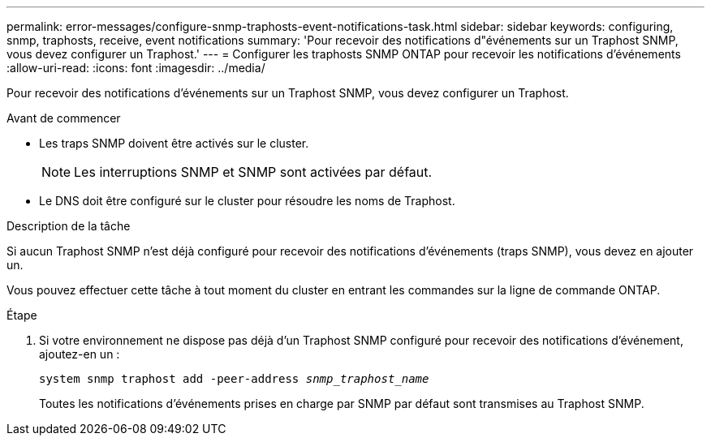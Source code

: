 ---
permalink: error-messages/configure-snmp-traphosts-event-notifications-task.html 
sidebar: sidebar 
keywords: configuring, snmp, traphosts, receive, event notifications 
summary: 'Pour recevoir des notifications d"événements sur un Traphost SNMP, vous devez configurer un Traphost.' 
---
= Configurer les traphosts SNMP ONTAP pour recevoir les notifications d'événements
:allow-uri-read: 
:icons: font
:imagesdir: ../media/


[role="lead"]
Pour recevoir des notifications d'événements sur un Traphost SNMP, vous devez configurer un Traphost.

.Avant de commencer
* Les traps SNMP doivent être activés sur le cluster.
+
[NOTE]
====
Les interruptions SNMP et SNMP sont activées par défaut.

====
* Le DNS doit être configuré sur le cluster pour résoudre les noms de Traphost.


.Description de la tâche
Si aucun Traphost SNMP n'est déjà configuré pour recevoir des notifications d'événements (traps SNMP), vous devez en ajouter un.

Vous pouvez effectuer cette tâche à tout moment du cluster en entrant les commandes sur la ligne de commande ONTAP.

.Étape
. Si votre environnement ne dispose pas déjà d'un Traphost SNMP configuré pour recevoir des notifications d'événement, ajoutez-en un :
+
`system snmp traphost add -peer-address _snmp_traphost_name_`

+
Toutes les notifications d'événements prises en charge par SNMP par défaut sont transmises au Traphost SNMP.


